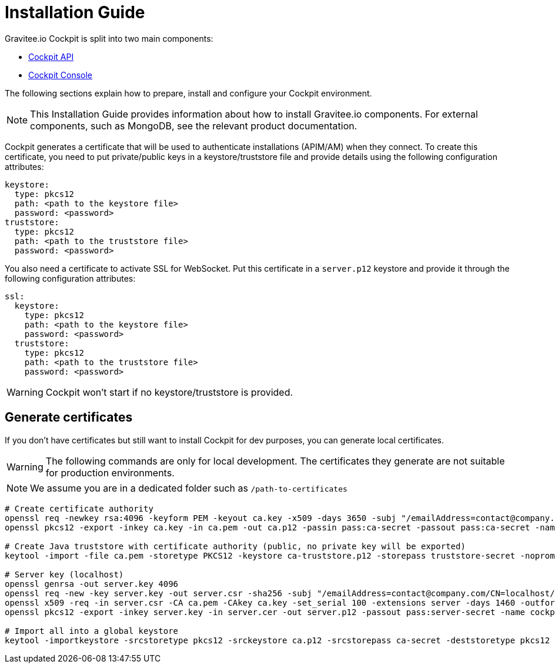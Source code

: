 = Installation Guide
:page-sidebar: cockpit_sidebar
:page-permalink: cockpit/3.x/cockpit_installguide_introduction.html
:page-folder: cockpit/installation-guide

Gravitee.io Cockpit is split into two main components:

* link:/cockpit/3.x/cockpit_installguide_management_api_install_zip.html[Cockpit API]
* link:/cockpit/3.x/cockpit_installguide_management_ui_install_zip.html[Cockpit Console]

The following sections explain how to prepare, install and configure your Cockpit environment.

NOTE: This Installation Guide provides information about how to install Gravitee.io components. For external components, such as
MongoDB, see the relevant product documentation.

Cockpit generates a certificate that will be used to authenticate installations (APIM/AM) when they connect. To create this certificate, you need to put private/public keys in a keystore/truststore file and provide details using the following configuration attributes:

[source,yaml]
----
keystore:
  type: pkcs12
  path: <path to the keystore file>
  password: <password>
truststore:
  type: pkcs12
  path: <path to the truststore file>
  password: <password>
----

You also need a certificate to activate SSL for WebSocket. Put this certificate in a `server.p12` keystore and provide it through the following configuration attributes:

[source,yaml]
----
ssl:
  keystore:
    type: pkcs12
    path: <path to the keystore file>
    password: <password>
  truststore:
    type: pkcs12
    path: <path to the truststore file>
    password: <password>
----

WARNING: Cockpit won't start if no keystore/truststore is provided.

== Generate certificates

If you don't have certificates but still want to install Cockpit for dev purposes, you can generate local certificates.

WARNING: The following commands are only for local development. The certificates they generate are not suitable for production environments.

NOTE: We assume you are in a dedicated folder such as `/path-to-certificates`

[source,bash]
----
# Create certificate authority
openssl req -newkey rsa:4096 -keyform PEM -keyout ca.key -x509 -days 3650 -subj "/emailAddress=contact@company.com/CN=cockpit.company.com/OU=Company/O=Company/L=Lille/ST=France/C=FR" -passout pass:ca-secret -outform PEM -out ca.pem
openssl pkcs12 -export -inkey ca.key -in ca.pem -out ca.p12 -passin pass:ca-secret -passout pass:ca-secret -name cockpit-ca

# Create Java truststore with certificate authority (public, no private key will be exported)
keytool -import -file ca.pem -storetype PKCS12 -keystore ca-truststore.p12 -storepass truststore-secret -noprompt -alias cockpit-ca

# Server key (localhost)
openssl genrsa -out server.key 4096
openssl req -new -key server.key -out server.csr -sha256 -subj "/emailAddress=contact@company.com/CN=localhost/OU=Cockpit/O=Company/L=Lille/ST=France/C=FR"
openssl x509 -req -in server.csr -CA ca.pem -CAkey ca.key -set_serial 100 -extensions server -days 1460 -outform PEM -out server.cer -sha256 -passin pass:ca-secret
openssl pkcs12 -export -inkey server.key -in server.cer -out server.p12 -passout pass:server-secret -name cockpit-server

# Import all into a global keystore
keytool -importkeystore -srcstoretype pkcs12 -srckeystore ca.p12 -srcstorepass ca-secret -deststoretype pkcs12 -destkeystore keystore.p12 -deststorepass keystore-secret
----
